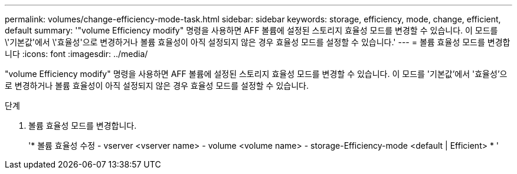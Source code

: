 ---
permalink: volumes/change-efficiency-mode-task.html 
sidebar: sidebar 
keywords: storage, efficiency, mode, change, efficient, default 
summary: '"volume Efficiency modify" 명령을 사용하면 AFF 볼륨에 설정된 스토리지 효율성 모드를 변경할 수 있습니다. 이 모드를 \'기본값\'에서 \'효율성\'으로 변경하거나 볼륨 효율성이 아직 설정되지 않은 경우 효율성 모드를 설정할 수 있습니다.' 
---
= 볼륨 효율성 모드를 변경합니다
:icons: font
:imagesdir: ../media/


[role="lead"]
"volume Efficiency modify" 명령을 사용하면 AFF 볼륨에 설정된 스토리지 효율성 모드를 변경할 수 있습니다. 이 모드를 '기본값'에서 '효율성'으로 변경하거나 볼륨 효율성이 아직 설정되지 않은 경우 효율성 모드를 설정할 수 있습니다.

.단계
. 볼륨 효율성 모드를 변경합니다.
+
'* 볼륨 효율성 수정 - vserver <vserver name> - volume <volume name> - storage-Efficiency-mode <default | Efficient> * '


